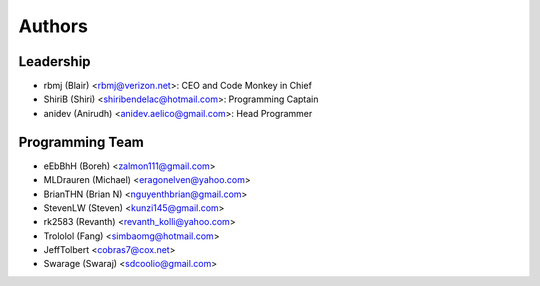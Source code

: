--------------------
Authors
--------------------

Leadership
==========

- rbmj (Blair) <rbmj@verizon.net>: CEO and Code Monkey in Chief
- ShiriB (Shiri) <shiribendelac@hotmail.com>: Programming Captain
- anidev (Anirudh) <anidev.aelico@gmail.com>: Head Programmer

Programming Team
================
- eEbBhH (Boreh) <zalmon111@gmail.com>
- MLDrauren (Michael) <eragonelven@yahoo.com>
- BrianTHN (Brian N) <nguyenthbrian@gmail.com>
- StevenLW (Steven) <kunzi145@gmail.com>
- rk2583 (Revanth) <revanth_kolli@yahoo.com> 
- Trololol (Fang) <simbaomg@hotmail.com>
- JeffTolbert <cobras7@cox.net>
- Swarage (Swaraj) <sdcoolio@gmail.com>
